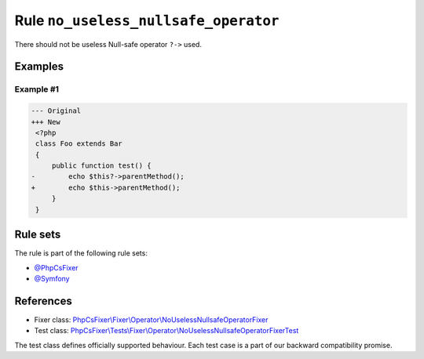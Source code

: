 =====================================
Rule ``no_useless_nullsafe_operator``
=====================================

There should not be useless Null-safe operator ``?->`` used.

Examples
--------

Example #1
~~~~~~~~~~

.. code-block:: diff

   --- Original
   +++ New
    <?php
    class Foo extends Bar
    {
        public function test() {
   -        echo $this?->parentMethod();
   +        echo $this->parentMethod();
        }
    }

Rule sets
---------

The rule is part of the following rule sets:

- `@PhpCsFixer <./../../ruleSets/PhpCsFixer.rst>`_
- `@Symfony <./../../ruleSets/Symfony.rst>`_

References
----------

- Fixer class: `PhpCsFixer\\Fixer\\Operator\\NoUselessNullsafeOperatorFixer <./../../../src/Fixer/Operator/NoUselessNullsafeOperatorFixer.php>`_
- Test class: `PhpCsFixer\\Tests\\Fixer\\Operator\\NoUselessNullsafeOperatorFixerTest <./../../../tests/Fixer/Operator/NoUselessNullsafeOperatorFixerTest.php>`_

The test class defines officially supported behaviour. Each test case is a part of our backward compatibility promise.
